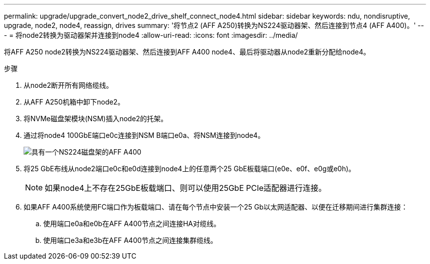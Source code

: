 ---
permalink: upgrade/upgrade_convert_node2_drive_shelf_connect_node4.html 
sidebar: sidebar 
keywords: ndu, nondisruptive, upgrade, node2, node4, reassign, drives 
summary: '将节点2 (AFF A250)转换为NS224驱动器架、然后连接到节点4 (AFF A400)。' 
---
= 将node2转换为驱动器架并连接到node4
:allow-uri-read: 
:icons: font
:imagesdir: ../media/


[role="lead"]
将AFF A250 node2转换为NS224驱动器架、然后连接到AFF A400 node4、最后将驱动器从node2重新分配给node4。

.步骤
. 从node2断开所有网络缆线。
. 从AFF A250机箱中卸下node2。
. 将NVMe磁盘架模块(NSM)插入node2的托架。
. 通过将node4 100GbE端口e0c连接到NSM B端口e0a、将NSM连接到node4。
+
image::../upgrade/media/a400_with_ns224_shelf.PNG[具有一个NS224磁盘架的AFF A400]

. 将25 GbE布线从node2端口e0c和e0d连接到node4上的任意两个25 GbE板载端口(e0e、e0f、e0g或e0h)。
+

NOTE: 如果node4上不存在25GbE板载端口、则可以使用25GbE PCIe适配器进行连接。

. 如果AFF A400系统使用FC端口作为板载端口、请在每个节点中安装一个25 Gb以太网适配器、以便在迁移期间进行集群连接：
+
.. 使用端口e0a和e0b在AFF A400节点之间连接HA对缆线。
.. 使用端口e3a和e3b在AFF A400节点之间连接集群缆线。



